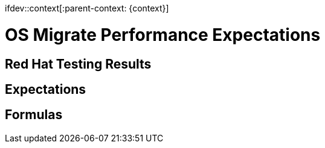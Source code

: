 ifdev::context[:parent-context: {context}]

[id="os-migrate-performance-expectations_{context}]

:context: planning

= OS Migrate Performance Expectations

== Red Hat Testing Results

== Expectations

== Formulas
